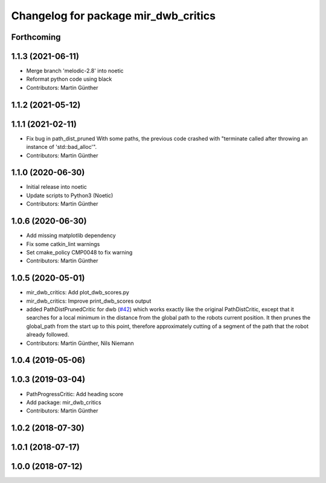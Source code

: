 ^^^^^^^^^^^^^^^^^^^^^^^^^^^^^^^^^^^^^
Changelog for package mir_dwb_critics
^^^^^^^^^^^^^^^^^^^^^^^^^^^^^^^^^^^^^

Forthcoming
-----------

1.1.3 (2021-06-11)
------------------
* Merge branch 'melodic-2.8' into noetic
* Reformat python code using black
* Contributors: Martin Günther

1.1.2 (2021-05-12)
------------------

1.1.1 (2021-02-11)
------------------
* Fix bug in path_dist_pruned
  With some paths, the previous code crashed with "terminate called after throwing an instance
  of 'std::bad_alloc'".
* Contributors: Martin Günther

1.1.0 (2020-06-30)
------------------
* Initial release into noetic
* Update scripts to Python3 (Noetic)
* Contributors: Martin Günther

1.0.6 (2020-06-30)
------------------
* Add missing matplotlib dependency
* Fix some catkin_lint warnings
* Set cmake_policy CMP0048 to fix warning
* Contributors: Martin Günther

1.0.5 (2020-05-01)
------------------
* mir_dwb_critics: Add plot_dwb_scores.py
* mir_dwb_critics: Improve print_dwb_scores output
* added PathDistPrunedCritic for dwb (`#42 <https://github.com/dfki-ric/mir_robot/issues/42>`_)
  which works exactly like the original PathDistCritic, except that it
  searches for a local minimum in the distance from the global path to the robots
  current position. It then prunes the global_path from the start up to
  this point, therefore approximately cutting of a segment of the path
  that the robot already followed.
* Contributors: Martin Günther, Nils Niemann

1.0.4 (2019-05-06)
------------------

1.0.3 (2019-03-04)
------------------
* PathProgressCritic: Add heading score
* Add package: mir_dwb_critics
* Contributors: Martin Günther

1.0.2 (2018-07-30)
------------------

1.0.1 (2018-07-17)
------------------

1.0.0 (2018-07-12)
------------------
